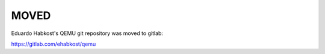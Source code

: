 MOVED
=====

Eduardo Habkost's QEMU git repository was moved to gitlab:

https://gitlab.com/ehabkost/qemu
